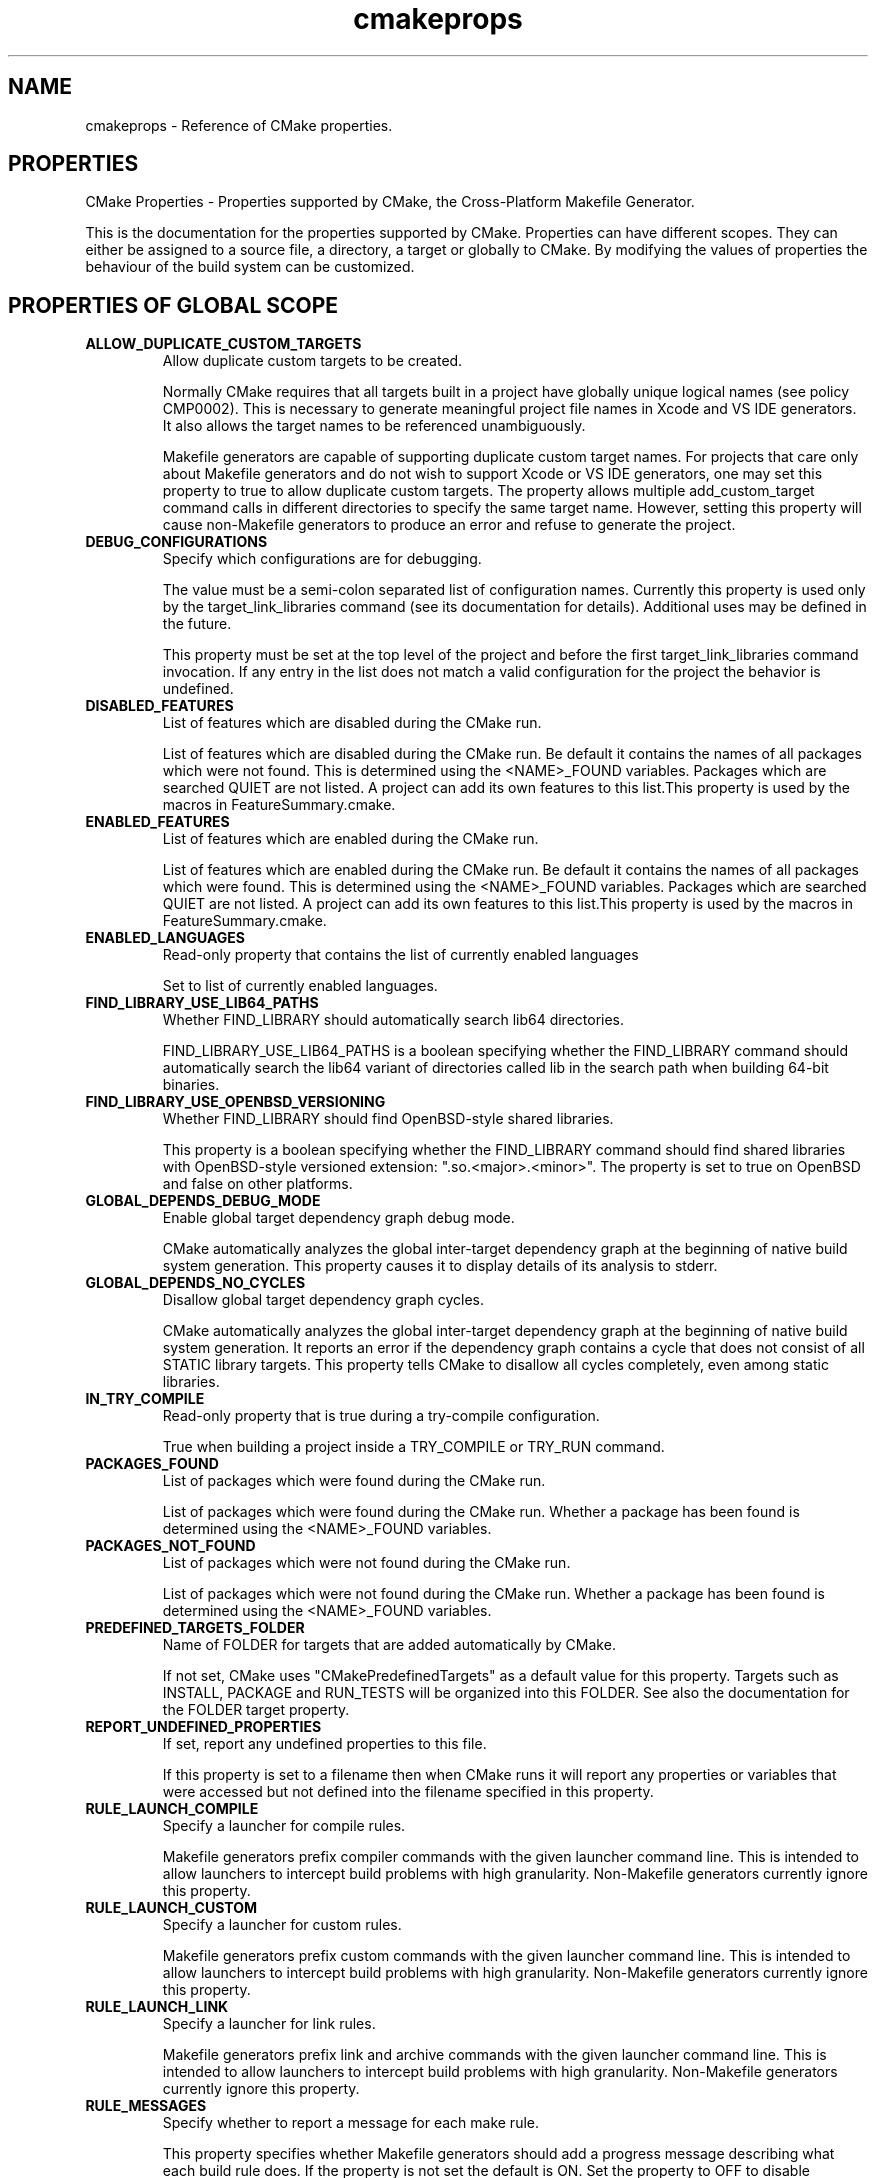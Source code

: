 .TH cmakeprops 1 "July 08, 2011" "cmake 2.8.5"
.SH NAME
.PP
cmakeprops \- Reference of CMake properties.

.SH PROPERTIES
.PP
.nf
  CMake Properties \- Properties supported by CMake, the Cross\-Platform Makefile Generator.
.fi

.PP
This is the documentation for the properties supported by CMake. Properties can have different scopes. They can either be assigned to a source file, a directory, a target or globally to CMake. By modifying the values of properties the behaviour of the build system can be customized.

.SH PROPERTIES OF GLOBAL SCOPE
.TP
.B ALLOW_DUPLICATE_CUSTOM_TARGETS
Allow duplicate custom targets to be created.

Normally CMake requires that all targets built in a project have globally unique logical names (see policy CMP0002).  This is necessary to generate meaningful project file names in Xcode and VS IDE generators.  It also allows the target names to be referenced unambiguously.


Makefile generators are capable of supporting duplicate custom target names.  For projects that care only about Makefile generators and do not wish to support Xcode or VS IDE generators, one may set this property to true to allow duplicate custom targets.  The property allows multiple add_custom_target command calls in different directories to specify the same target name.  However, setting this property will cause non\-Makefile generators to produce an error and refuse to generate the project.

.TP
.B DEBUG_CONFIGURATIONS
Specify which configurations are for debugging.

The value must be a semi\-colon separated list of configuration names.  Currently this property is used only by the target_link_libraries command (see its documentation for details).  Additional uses may be defined in the future.  


This property must be set at the top level of the project and before the first target_link_libraries command invocation.  If any entry in the list does not match a valid configuration for the project the behavior is undefined.

.TP
.B DISABLED_FEATURES
List of features which are disabled during the CMake run.

List of features which are disabled during the CMake run. Be default it contains the names of all packages which were not found. This is determined using the <NAME>_FOUND variables. Packages which are searched QUIET are not listed. A project can add its own features to this list.This property is used by the macros in FeatureSummary.cmake.

.TP
.B ENABLED_FEATURES
List of features which are enabled during the CMake run.

List of features which are enabled during the CMake run. Be default it contains the names of all packages which were found. This is determined using the <NAME>_FOUND variables. Packages which are searched QUIET are not listed. A project can add its own features to this list.This property is used by the macros in FeatureSummary.cmake.

.TP
.B ENABLED_LANGUAGES
Read\-only property that contains the list of currently enabled languages

Set to list of currently enabled languages.

.TP
.B FIND_LIBRARY_USE_LIB64_PATHS
Whether FIND_LIBRARY should automatically search lib64 directories.

FIND_LIBRARY_USE_LIB64_PATHS is a boolean specifying whether the FIND_LIBRARY command should automatically search the lib64 variant of directories called lib in the search path when building 64\-bit binaries.

.TP
.B FIND_LIBRARY_USE_OPENBSD_VERSIONING
Whether FIND_LIBRARY should find OpenBSD\-style shared libraries.

This property is a boolean specifying whether the FIND_LIBRARY command should find shared libraries with OpenBSD\-style versioned extension: ".so.<major>.<minor>".  The property is set to true on OpenBSD and false on other platforms.

.TP
.B GLOBAL_DEPENDS_DEBUG_MODE
Enable global target dependency graph debug mode.

CMake automatically analyzes the global inter\-target dependency graph at the beginning of native build system generation.  This property causes it to display details of its analysis to stderr.

.TP
.B GLOBAL_DEPENDS_NO_CYCLES
Disallow global target dependency graph cycles.

CMake automatically analyzes the global inter\-target dependency graph at the beginning of native build system generation.  It reports an error if the dependency graph contains a cycle that does not consist of all STATIC library targets.  This property tells CMake to disallow all cycles completely, even among static libraries.

.TP
.B IN_TRY_COMPILE
Read\-only property that is true during a try\-compile configuration.

True when building a project inside a TRY_COMPILE or TRY_RUN command.

.TP
.B PACKAGES_FOUND
List of packages which were found during the CMake run.

List of packages which were found during the CMake run. Whether a package has been found is determined using the <NAME>_FOUND variables.

.TP
.B PACKAGES_NOT_FOUND
List of packages which were not found during the CMake run.

List of packages which were not found during the CMake run. Whether a package has been found is determined using the <NAME>_FOUND variables.

.TP
.B PREDEFINED_TARGETS_FOLDER
Name of FOLDER for targets that are added automatically by CMake.

If not set, CMake uses "CMakePredefinedTargets" as a default value for this property. Targets such as INSTALL, PACKAGE and RUN_TESTS will be organized into this FOLDER. See also the documentation for the FOLDER target property.

.TP
.B REPORT_UNDEFINED_PROPERTIES
If set, report any undefined properties to this file.

If this property is set to a filename then when CMake runs it will report any properties or variables that were accessed but not defined into the filename specified in this property.

.TP
.B RULE_LAUNCH_COMPILE
Specify a launcher for compile rules.

Makefile generators prefix compiler commands with the given launcher command line.  This is intended to allow launchers to intercept build problems with high granularity.  Non\-Makefile generators currently ignore this property.

.TP
.B RULE_LAUNCH_CUSTOM
Specify a launcher for custom rules.

Makefile generators prefix custom commands with the given launcher command line.  This is intended to allow launchers to intercept build problems with high granularity.  Non\-Makefile generators currently ignore this property.

.TP
.B RULE_LAUNCH_LINK
Specify a launcher for link rules.

Makefile generators prefix link and archive commands with the given launcher command line.  This is intended to allow launchers to intercept build problems with high granularity.  Non\-Makefile generators currently ignore this property.

.TP
.B RULE_MESSAGES
Specify whether to report a message for each make rule.

This property specifies whether Makefile generators should add a progress message describing what each build rule does.  If the property is not set the default is ON.  Set the property to OFF to disable granular messages and report only as each target completes.  This is intended to allow scripted builds to avoid the build time cost of detailed reports.  If a CMAKE_RULE_MESSAGES cache entry exists its value initializes the value of this property.  Non\-Makefile generators currently ignore this property.

.TP
.B TARGET_ARCHIVES_MAY_BE_SHARED_LIBS
Set if shared libraries may be named like archives.

On AIX shared libraries may be named "lib<name>.a".  This property is set to true on such platforms.

.TP
.B TARGET_SUPPORTS_SHARED_LIBS
Does the target platform support shared libraries.

TARGET_SUPPORTS_SHARED_LIBS is a boolean specifying whether the target platform supports shared libraries. Basically all current general general purpose OS do so, the exception are usually embedded systems with no or special OSs.

.TP
.B USE_FOLDERS
Use the FOLDER target property to organize targets into folders.

If not set, CMake treats this property as OFF by default. CMake generators that are capable of organizing into a hierarchy of folders use the values of the FOLDER target property to name those folders. See also the documentation for the FOLDER target property.

.TP
.B __CMAKE_DELETE_CACHE_CHANGE_VARS_
Internal property

Used to detect compiler changes, Do not set.

.SH PROPERTIES ON DIRECTORIES
.TP
.B ADDITIONAL_MAKE_CLEAN_FILES
Additional files to clean during the make clean stage.

A list of files that will be cleaned as a part of the "make clean" stage. 

.TP
.B CACHE_VARIABLES
List of cache variables available in the current directory.

This read\-only property specifies the list of CMake cache variables currently defined.  It is intended for debugging purposes.

.TP
.B CLEAN_NO_CUSTOM
Should the output of custom commands be left.

If this is true then the outputs of custom commands for this directory will not be removed during the "make clean" stage. 

.TP
.B COMPILE_DEFINITIONS
Preprocessor definitions for compiling a directory's sources.

The COMPILE_DEFINITIONS property may be set to a semicolon\-separated list of preprocessor definitions using the syntax VAR or VAR=value.  Function\-style definitions are not supported.  CMake will automatically escape the value correctly for the native build system (note that CMake language syntax may require escapes to specify some values).  This property may be set on a per\-configuration basis using the name COMPILE_DEFINITIONS_<CONFIG> where <CONFIG> is an upper\-case name (ex. "COMPILE_DEFINITIONS_DEBUG").  This property will be initialized in each directory by its value in the directory's parent.


CMake will automatically drop some definitions that are not supported by the native build tool.  The VS6 IDE does not support definition values with spaces (but NMake does).


Disclaimer: Most native build tools have poor support for escaping certain values.  CMake has work\-arounds for many cases but some values may just not be possible to pass correctly.  If a value does not seem to be escaped correctly, do not attempt to work\-around the problem by adding escape sequences to the value.  Your work\-around may break in a future version of CMake that has improved escape support.  Instead consider defining the macro in a (configured) header file.  Then report the limitation.  Known limitations include:


.nf
  #          \- broken almost everywhere
  ;          \- broken in VS IDE and Borland Makefiles
  ,          \- broken in VS IDE
  %          \- broken in some cases in NMake
  & |        \- broken in some cases on MinGW
  ^ < > \\"   \- broken in most Make tools on Windows
.fi

CMake does not reject these values outright because they do work in some cases.  Use with caution.  

.TP
.B COMPILE_DEFINITIONS_<CONFIG>
Per\-configuration preprocessor definitions in a directory.

This is the configuration\-specific version of COMPILE_DEFINITIONS.  This property will be initialized in each directory by its value in the directory's parent.


.TP
.B DEFINITIONS
For CMake 2.4 compatibility only.  Use COMPILE_DEFINITIONS instead.

This read\-only property specifies the list of flags given so far to the add_definitions command.  It is intended for debugging purposes.  Use the COMPILE_DEFINITIONS instead.

.TP
.B EXCLUDE_FROM_ALL
Exclude the directory from the all target of its parent.

A property on a directory that indicates if its targets are excluded from the default build target. If it is not, then with a Makefile for example typing make will cause the targets to be built. The same concept applies to the default build of other generators.

.TP
.B IMPLICIT_DEPENDS_INCLUDE_TRANSFORM
Specify #include line transforms for dependencies in a directory.

This property specifies rules to transform macro\-like #include lines during implicit dependency scanning of C and C++ source files.  The list of rules must be semicolon\-separated with each entry of the form "A_MACRO(%)=value\-with\-%" (the % must be literal).  During dependency scanning occurrences of A_MACRO(...) on #include lines will be replaced by the value given with the macro argument substituted for '%'.  For example, the entry


.nf
  MYDIR(%)=<mydir/%>
.fi

will convert lines of the form


.nf
  #include MYDIR(myheader.h)
.fi

to


.nf
  #include <mydir/myheader.h>
.fi

allowing the dependency to be followed.


This property applies to sources in all targets within a directory.  The property value is initialized in each directory by its value in the directory's parent.

.TP
.B INCLUDE_DIRECTORIES
List of preprocessor include file search directories.

This read\-only property specifies the list of directories given so far to the include_directories command.  It is intended for debugging purposes.

.TP
.B INCLUDE_REGULAR_EXPRESSION
Include file scanning regular expression.

This read\-only property specifies the regular expression used during dependency scanning to match include files that should be followed.  See the include_regular_expression command.

.TP
.B INTERPROCEDURAL_OPTIMIZATION
Enable interprocedural optimization for targets in a directory.

If set to true, enables interprocedural optimizations if they are known to be supported by the compiler.

.TP
.B INTERPROCEDURAL_OPTIMIZATION_<CONFIG>
Per\-configuration interprocedural optimization for a directory.

This is a per\-configuration version of INTERPROCEDURAL_OPTIMIZATION.  If set, this property overrides the generic property for the named configuration.

.TP
.B LINK_DIRECTORIES
List of linker search directories.

This read\-only property specifies the list of directories given so far to the link_directories command.  It is intended for debugging purposes.

.TP
.B LISTFILE_STACK
The current stack of listfiles being processed.

This property is mainly useful when trying to debug errors in your CMake scripts. It returns a list of what list files are currently being processed, in order. So if one listfile does an INCLUDE command then that is effectively pushing the included listfile onto the stack.

.TP
.B MACROS
List of macro commands available in the current directory.

This read\-only property specifies the list of CMake macros currently defined.  It is intended for debugging purposes.  See the macro command.

.TP
.B PARENT_DIRECTORY
Source directory that added current subdirectory.

This read\-only property specifies the source directory that added the current source directory as a subdirectory of the build.  In the top\-level directory the value is the empty\-string.

.TP
.B RULE_LAUNCH_COMPILE
Specify a launcher for compile rules.

See the global property of the same name for details.  This overrides the global property for a directory.

.TP
.B RULE_LAUNCH_CUSTOM
Specify a launcher for custom rules.

See the global property of the same name for details.  This overrides the global property for a directory.

.TP
.B RULE_LAUNCH_LINK
Specify a launcher for link rules.

See the global property of the same name for details.  This overrides the global property for a directory.

.TP
.B TEST_INCLUDE_FILE
A cmake file that will be included when ctest is run.

If you specify TEST_INCLUDE_FILE, that file will be included and processed when ctest is run on the directory.

.TP
.B VARIABLES
List of variables defined in the current directory.

This read\-only property specifies the list of CMake variables currently defined.  It is intended for debugging purposes.

.SH PROPERTIES ON TARGETS
.TP
.B <CONFIG>_OUTPUT_NAME
Old per\-configuration target file base name.

This is a configuration\-specific version of OUTPUT_NAME.  Use OUTPUT_NAME_<CONFIG> instead.

.TP
.B <CONFIG>_POSTFIX
Postfix to append to the target file name for configuration <CONFIG>.

When building with configuration <CONFIG> the value of this property is appended to the target file name built on disk.  For non\-executable targets, this property is initialized by the value of the variable CMAKE_<CONFIG>_POSTFIX if it is set when a target is created.  This property is ignored on the Mac for Frameworks and App Bundles.

.TP
.B ARCHIVE_OUTPUT_DIRECTORY
Output directory in which to build ARCHIVE target files.

This property specifies the directory into which archive target files should be built. Multi\-configuration generators (VS, Xcode) append a per\-configuration subdirectory to the specified directory.  There are three kinds of target files that may be built: archive, library, and runtime.  Executables are always treated as runtime targets. Static libraries are always treated as archive targets. Module libraries are always treated as library targets. For non\-DLL platforms shared libraries are treated as library targets. For DLL platforms the DLL part of a shared library is treated as a runtime target and the corresponding import library is treated as an archive target. All Windows\-based systems including Cygwin are DLL platforms.  This property is initialized by the value of the variable CMAKE_ARCHIVE_OUTPUT_DIRECTORY if it is set when a target is created.

.TP
.B ARCHIVE_OUTPUT_DIRECTORY_<CONFIG>
Per\-configuration output directory for ARCHIVE target files.

This is a per\-configuration version of ARCHIVE_OUTPUT_DIRECTORY, but multi\-configuration generators (VS, Xcode) do NOT append a per\-configuration subdirectory to the specified directory.  This property is initialized by the value of the variable CMAKE_ARCHIVE_OUTPUT_DIRECTORY_<CONFIG> if it is set when a target is created.

.TP
.B ARCHIVE_OUTPUT_NAME
Output name for ARCHIVE target files.

This property specifies the base name for archive target files. It overrides OUTPUT_NAME and OUTPUT_NAME_<CONFIG> properties.  There are three kinds of target files that may be built: archive, library, and runtime.  Executables are always treated as runtime targets. Static libraries are always treated as archive targets. Module libraries are always treated as library targets. For non\-DLL platforms shared libraries are treated as library targets. For DLL platforms the DLL part of a shared library is treated as a runtime target and the corresponding import library is treated as an archive target. All Windows\-based systems including Cygwin are DLL platforms.

.TP
.B ARCHIVE_OUTPUT_NAME_<CONFIG>
Per\-configuration output name for ARCHIVE target files.

This is the configuration\-specific version of ARCHIVE_OUTPUT_NAME.

.TP
.B BUILD_WITH_INSTALL_RPATH
Should build tree targets have install tree rpaths.

BUILD_WITH_INSTALL_RPATH is a boolean specifying whether to link the target in the build tree with the INSTALL_RPATH.  This takes precedence over SKIP_BUILD_RPATH and avoids the need for relinking before installation.  This property is initialized by the value of the variable CMAKE_BUILD_WITH_INSTALL_RPATH if it is set when a target is created.

.TP
.B BUNDLE
This target is a CFBundle on the Mac.

If a module library target has this property set to true it will be built as a CFBundle when built on the mac. It will have the directory structure required for a CFBundle and will be suitable to be used for creating Browser Plugins or other application resources.

.TP
.B BUNDLE_EXTENSION
The file extension used to name a BUNDLE target on the Mac.

The default value is "bundle" \- you can also use "plugin" or whatever file extension is required by the host app for your bundle.

.TP
.B COMPILE_DEFINITIONS
Preprocessor definitions for compiling a target's sources.

The COMPILE_DEFINITIONS property may be set to a semicolon\-separated list of preprocessor definitions using the syntax VAR or VAR=value.  Function\-style definitions are not supported.  CMake will automatically escape the value correctly for the native build system (note that CMake language syntax may require escapes to specify some values).  This property may be set on a per\-configuration basis using the name COMPILE_DEFINITIONS_<CONFIG> where <CONFIG> is an upper\-case name (ex. "COMPILE_DEFINITIONS_DEBUG").


CMake will automatically drop some definitions that are not supported by the native build tool.  The VS6 IDE does not support definition values with spaces (but NMake does).


Disclaimer: Most native build tools have poor support for escaping certain values.  CMake has work\-arounds for many cases but some values may just not be possible to pass correctly.  If a value does not seem to be escaped correctly, do not attempt to work\-around the problem by adding escape sequences to the value.  Your work\-around may break in a future version of CMake that has improved escape support.  Instead consider defining the macro in a (configured) header file.  Then report the limitation.  Known limitations include:


.nf
  #          \- broken almost everywhere
  ;          \- broken in VS IDE and Borland Makefiles
  ,          \- broken in VS IDE
  %          \- broken in some cases in NMake
  & |        \- broken in some cases on MinGW
  ^ < > \\"   \- broken in most Make tools on Windows
.fi

CMake does not reject these values outright because they do work in some cases.  Use with caution.  

.TP
.B COMPILE_DEFINITIONS_<CONFIG>
Per\-configuration preprocessor definitions on a target.

This is the configuration\-specific version of COMPILE_DEFINITIONS.

.TP
.B COMPILE_FLAGS
Additional flags to use when compiling this target's sources.

The COMPILE_FLAGS property sets additional compiler flags used to build sources within the target.  Use COMPILE_DEFINITIONS to pass additional preprocessor definitions.

.TP
.B DEBUG_POSTFIX
See target property <CONFIG>_POSTFIX.

This property is a special case of the more\-general <CONFIG>_POSTFIX property for the DEBUG configuration.

.TP
.B DEFINE_SYMBOL
Define a symbol when compiling this target's sources.

DEFINE_SYMBOL sets the name of the preprocessor symbol defined when compiling sources in a shared library. If not set here then it is set to target_EXPORTS by default (with some substitutions if the target is not a valid C identifier). This is useful for headers to know whether they are being included from inside their library our outside to properly setup dllexport/dllimport decorations. 

.TP
.B ENABLE_EXPORTS
Specify whether an executable exports symbols for loadable modules.

Normally an executable does not export any symbols because it is the final program.  It is possible for an executable to export symbols to be used by loadable modules.  When this property is set to true CMake will allow other targets to "link" to the executable with the TARGET_LINK_LIBRARIES command.  On all platforms a target\-level dependency on the executable is created for targets that link to it.  For DLL platforms an import library will be created for the exported symbols and then used for linking.  All Windows\-based systems including Cygwin are DLL platforms.  For non\-DLL platforms that require all symbols to be resolved at link time, such as Mac OS X, the module will "link" to the executable using a flag like "\-bundle_loader".  For other non\-DLL platforms the link rule is simply ignored since the dynamic loader will automatically bind symbols when the module is loaded.  

.TP
.B EXCLUDE_FROM_ALL
Exclude the target from the all target.

A property on a target that indicates if the target is excluded from the default build target. If it is not, then with a Makefile for example typing make will cause this target to be built. The same concept applies to the default build of other generators. Installing a target with EXCLUDE_FROM_ALL set to true has undefined behavior.

.TP
.B EchoString
A message to be displayed when the target is built.

A message to display on some generators (such as makefiles) when the target is built.

.TP
.B FOLDER
Set the folder name. Use to organize targets in an IDE.

Targets with no FOLDER property will appear as top level entities in IDEs like Visual Studio. Targets with the same FOLDER property value will appear next to each other in a folder of that name. To nest folders, use FOLDER values such as 'GUI/Dialogs' with '/' characters separating folder levels.

.TP
.B FRAMEWORK
This target is a framework on the Mac.

If a shared library target has this property set to true it will be built as a framework when built on the mac. It will have the directory structure required for a framework and will be suitable to be used with the \-framework option

.TP
.B Fortran_MODULE_DIRECTORY
Specify output directory for Fortran modules provided by the target.

If the target contains Fortran source files that provide modules and the compiler supports a module output directory this specifies the directory in which the modules will be placed.  When this property is not set the modules will be placed in the build directory corresponding to the target's source directory.  If the variable CMAKE_Fortran_MODULE_DIRECTORY is set when a target is created its value is used to initialize this property.

.TP
.B GENERATOR_FILE_NAME
Generator's file for this target.

An internal property used by some generators to record the name of project or dsp file associated with this target.

.TP
.B HAS_CXX
Link the target using the C++ linker tool (obsolete).

This is equivalent to setting the LINKER_LANGUAGE property to CXX.  See that property's documentation for details.

.TP
.B IMPLICIT_DEPENDS_INCLUDE_TRANSFORM
Specify #include line transforms for dependencies in a target.

This property specifies rules to transform macro\-like #include lines during implicit dependency scanning of C and C++ source files.  The list of rules must be semicolon\-separated with each entry of the form "A_MACRO(%)=value\-with\-%" (the % must be literal).  During dependency scanning occurrences of A_MACRO(...) on #include lines will be replaced by the value given with the macro argument substituted for '%'.  For example, the entry


.nf
  MYDIR(%)=<mydir/%>
.fi

will convert lines of the form


.nf
  #include MYDIR(myheader.h)
.fi

to


.nf
  #include <mydir/myheader.h>
.fi

allowing the dependency to be followed.


This property applies to sources in the target on which it is set.

.TP
.B IMPORTED
Read\-only indication of whether a target is IMPORTED.

The boolean value of this property is true for targets created with the IMPORTED option to add_executable or add_library.  It is false for targets built within the project.

.TP
.B IMPORTED_CONFIGURATIONS
Configurations provided for an IMPORTED target.

Lists configuration names available for an IMPORTED target.  The names correspond to configurations defined in the project from which the target is imported.  If the importing project uses a different set of configurations the names may be mapped using the MAP_IMPORTED_CONFIG_<CONFIG> property.  Ignored for non\-imported targets.

.TP
.B IMPORTED_IMPLIB
Full path to the import library for an IMPORTED target.

Specifies the location of the ".lib" part of a windows DLL.  Ignored for non\-imported targets.

.TP
.B IMPORTED_IMPLIB_<CONFIG>
Per\-configuration version of IMPORTED_IMPLIB property.

This property is used when loading settings for the <CONFIG> configuration of an imported target.  Configuration names correspond to those provided by the project from which the target is imported.

.TP
.B IMPORTED_LINK_DEPENDENT_LIBRARIES
Dependent shared libraries of an imported shared library.

Shared libraries may be linked to other shared libraries as part of their implementation.  On some platforms the linker searches for the dependent libraries of shared libraries they are including in the link.  This property lists the dependent shared libraries of an imported library.  The list should be disjoint from the list of interface libraries in the IMPORTED_LINK_INTERFACE_LIBRARIES property.  On platforms requiring dependent shared libraries to be found at link time CMake uses this list to add appropriate files or paths to the link command line.  Ignored for non\-imported targets.

.TP
.B IMPORTED_LINK_DEPENDENT_LIBRARIES_<CONFIG>
Per\-configuration version of IMPORTED_LINK_DEPENDENT_LIBRARIES.

This property is used when loading settings for the <CONFIG> configuration of an imported target.  Configuration names correspond to those provided by the project from which the target is imported.  If set, this property completely overrides the generic property for the named configuration.

.TP
.B IMPORTED_LINK_INTERFACE_LANGUAGES
Languages compiled into an IMPORTED static library.

Lists languages of soure files compiled to produce a STATIC IMPORTED library (such as "C" or "CXX").  CMake accounts for these languages when computing how to link a target to the imported library.  For example, when a C executable links to an imported C++ static library CMake chooses the C++ linker to satisfy language runtime dependencies of the static library.  


This property is ignored for targets that are not STATIC libraries.  This property is ignored for non\-imported targets.

.TP
.B IMPORTED_LINK_INTERFACE_LANGUAGES_<CONFIG>
Per\-configuration version of IMPORTED_LINK_INTERFACE_LANGUAGES.

This property is used when loading settings for the <CONFIG> configuration of an imported target.  Configuration names correspond to those provided by the project from which the target is imported.  If set, this property completely overrides the generic property for the named configuration.

.TP
.B IMPORTED_LINK_INTERFACE_LIBRARIES
Transitive link interface of an IMPORTED target.

Lists libraries whose interface is included when an IMPORTED library target is linked to another target.  The libraries will be included on the link line for the target.  Unlike the LINK_INTERFACE_LIBRARIES property, this property applies to all imported target types, including STATIC libraries.  This property is ignored for non\-imported targets.

.TP
.B IMPORTED_LINK_INTERFACE_LIBRARIES_<CONFIG>
Per\-configuration version of IMPORTED_LINK_INTERFACE_LIBRARIES.

This property is used when loading settings for the <CONFIG> configuration of an imported target.  Configuration names correspond to those provided by the project from which the target is imported.  If set, this property completely overrides the generic property for the named configuration.

.TP
.B IMPORTED_LINK_INTERFACE_MULTIPLICITY
Repetition count for cycles of IMPORTED static libraries.

This is LINK_INTERFACE_MULTIPLICITY for IMPORTED targets.

.TP
.B IMPORTED_LINK_INTERFACE_MULTIPLICITY_<CONFIG>
Per\-configuration repetition count for cycles of IMPORTED archives.

This is the configuration\-specific version of IMPORTED_LINK_INTERFACE_MULTIPLICITY.  If set, this property completely overrides the generic property for the named configuration.

.TP
.B IMPORTED_LOCATION
Full path to the main file on disk for an IMPORTED target.

Specifies the location of an IMPORTED target file on disk.  For executables this is the location of the executable file.  For bundles on OS X this is the location of the executable file inside Contents/MacOS under the application bundle folder.  For static libraries and modules this is the location of the library or module.  For shared libraries on non\-DLL platforms this is the location of the shared library.  For frameworks on OS X this is the location of the library file symlink just inside the framework folder.  For DLLs this is the location of the ".dll" part of the library.  For UNKNOWN libraries this is the location of the file to be linked.  Ignored for non\-imported targets.

.TP
.B IMPORTED_LOCATION_<CONFIG>
Per\-configuration version of IMPORTED_LOCATION property.

This property is used when loading settings for the <CONFIG> configuration of an imported target.  Configuration names correspond to those provided by the project from which the target is imported.

.TP
.B IMPORTED_NO_SONAME
Specifies that an IMPORTED shared library target has no "soname".  

Set this property to true for an imported shared library file that has no "soname" field.  CMake may adjust generated link commands for some platforms to prevent the linker from using the path to the library in place of its missing soname.  Ignored for non\-imported targets.

.TP
.B IMPORTED_NO_SONAME_<CONFIG>
Per\-configuration version of IMPORTED_NO_SONAME property.

This property is used when loading settings for the <CONFIG> configuration of an imported target.  Configuration names correspond to those provided by the project from which the target is imported.

.TP
.B IMPORTED_SONAME
The "soname" of an IMPORTED target of shared library type.

Specifies the "soname" embedded in an imported shared library.  This is meaningful only on platforms supporting the feature.  Ignored for non\-imported targets.

.TP
.B IMPORTED_SONAME_<CONFIG>
Per\-configuration version of IMPORTED_SONAME property.

This property is used when loading settings for the <CONFIG> configuration of an imported target.  Configuration names correspond to those provided by the project from which the target is imported.

.TP
.B IMPORT_PREFIX
What comes before the import library name.

Similar to the target property PREFIX, but used for import libraries (typically corresponding to a DLL) instead of regular libraries. A target property that can be set to override the prefix (such as "lib") on an import library name.

.TP
.B IMPORT_SUFFIX
What comes after the import library name.

Similar to the target property SUFFIX, but used for import libraries (typically corresponding to a DLL) instead of regular libraries. A target property that can be set to override the suffix (such as ".lib") on an import library name.

.TP
.B INSTALL_NAME_DIR
Mac OSX directory name for installed targets.

INSTALL_NAME_DIR is a string specifying the directory portion of the "install_name" field of shared libraries on Mac OSX to use in the installed targets. 

.TP
.B INSTALL_RPATH
The rpath to use for installed targets.

A semicolon\-separated list specifying the rpath to use in installed targets (for platforms that support it).  This property is initialized by the value of the variable CMAKE_INSTALL_RPATH if it is set when a target is created.

.TP
.B INSTALL_RPATH_USE_LINK_PATH
Add paths to linker search and installed rpath.

INSTALL_RPATH_USE_LINK_PATH is a boolean that if set to true will append directories in the linker search path and outside the project to the INSTALL_RPATH.  This property is initialized by the value of the variable CMAKE_INSTALL_RPATH_USE_LINK_PATH if it is set when a target is created.

.TP
.B INTERPROCEDURAL_OPTIMIZATION
Enable interprocedural optimization for a target.

If set to true, enables interprocedural optimizations if they are known to be supported by the compiler.

.TP
.B INTERPROCEDURAL_OPTIMIZATION_<CONFIG>
Per\-configuration interprocedural optimization for a target.

This is a per\-configuration version of INTERPROCEDURAL_OPTIMIZATION.  If set, this property overrides the generic property for the named configuration.

.TP
.B LABELS
Specify a list of text labels associated with a target.

Target label semantics are currently unspecified.

.TP
.B LIBRARY_OUTPUT_DIRECTORY
Output directory in which to build LIBRARY target files.

This property specifies the directory into which library target files should be built. Multi\-configuration generators (VS, Xcode) append a per\-configuration subdirectory to the specified directory.  There are three kinds of target files that may be built: archive, library, and runtime.  Executables are always treated as runtime targets. Static libraries are always treated as archive targets. Module libraries are always treated as library targets. For non\-DLL platforms shared libraries are treated as library targets. For DLL platforms the DLL part of a shared library is treated as a runtime target and the corresponding import library is treated as an archive target. All Windows\-based systems including Cygwin are DLL platforms.  This property is initialized by the value of the variable CMAKE_LIBRARY_OUTPUT_DIRECTORY if it is set when a target is created.

.TP
.B LIBRARY_OUTPUT_DIRECTORY_<CONFIG>
Per\-configuration output directory for LIBRARY target files.

This is a per\-configuration version of LIBRARY_OUTPUT_DIRECTORY, but multi\-configuration generators (VS, Xcode) do NOT append a per\-configuration subdirectory to the specified directory.  This property is initialized by the value of the variable CMAKE_LIBRARY_OUTPUT_DIRECTORY_<CONFIG> if it is set when a target is created.

.TP
.B LIBRARY_OUTPUT_NAME
Output name for LIBRARY target files.

This property specifies the base name for library target files. It overrides OUTPUT_NAME and OUTPUT_NAME_<CONFIG> properties.  There are three kinds of target files that may be built: archive, library, and runtime.  Executables are always treated as runtime targets. Static libraries are always treated as archive targets. Module libraries are always treated as library targets. For non\-DLL platforms shared libraries are treated as library targets. For DLL platforms the DLL part of a shared library is treated as a runtime target and the corresponding import library is treated as an archive target. All Windows\-based systems including Cygwin are DLL platforms.

.TP
.B LIBRARY_OUTPUT_NAME_<CONFIG>
Per\-configuration output name for LIBRARY target files.

This is the configuration\-specific version of LIBRARY_OUTPUT_NAME.

.TP
.B LINKER_LANGUAGE
Specifies language whose compiler will invoke the linker.

For executables, shared libraries, and modules, this sets the language whose compiler is used to link the target (such as "C" or "CXX").  A typical value for an executable is the language of the source file providing the program entry point (main).  If not set, the language with the highest linker preference value is the default.  See documentation of CMAKE_<LANG>_LINKER_PREFERENCE variables.

.TP
.B LINK_DEPENDS
Additional files on which a target binary depends for linking.

Specifies a semicolon\-separated list of full\-paths to files on which the link rule for this target depends.  The target binary will be linked if any of the named files is newer than it.


This property is ignored by non\-Makefile generators.  It is intended to specify dependencies on "linker scripts" for custom Makefile link rules.

.TP
.B LINK_FLAGS
Additional flags to use when linking this target.

The LINK_FLAGS property can be used to add extra flags to the link step of a target. LINK_FLAGS_<CONFIG> will add to the configuration <CONFIG>, for example, DEBUG, RELEASE, MINSIZEREL, RELWITHDEBINFO. 

.TP
.B LINK_FLAGS_<CONFIG>
Per\-configuration linker flags for a target.

This is the configuration\-specific version of LINK_FLAGS.

.TP
.B LINK_INTERFACE_LIBRARIES
List public interface libraries for a shared library or executable.

By default linking to a shared library target transitively links to targets with which the library itself was linked.  For an executable with exports (see the ENABLE_EXPORTS property) no default transitive link dependencies are used.  This property replaces the default transitive link dependencies with an explicit list.  When the target is linked into another target the libraries listed (and recursively their link interface libraries) will be provided to the other target also.  If the list is empty then no transitive link dependencies will be incorporated when this target is linked into another target even if the default set is non\-empty.  This property is ignored for STATIC libraries.

.TP
.B LINK_INTERFACE_LIBRARIES_<CONFIG>
Per\-configuration list of public interface libraries for a target.

This is the configuration\-specific version of LINK_INTERFACE_LIBRARIES.  If set, this property completely overrides the generic property for the named configuration.

.TP
.B LINK_INTERFACE_MULTIPLICITY
Repetition count for STATIC libraries with cyclic dependencies.

When linking to a STATIC library target with cyclic dependencies the linker may need to scan more than once through the archives in the strongly connected component of the dependency graph.  CMake by default constructs the link line so that the linker will scan through the component at least twice.  This property specifies the minimum number of scans if it is larger than the default.  CMake uses the largest value specified by any target in a component.

.TP
.B LINK_INTERFACE_MULTIPLICITY_<CONFIG>
Per\-configuration repetition count for cycles of STATIC libraries.

This is the configuration\-specific version of LINK_INTERFACE_MULTIPLICITY.  If set, this property completely overrides the generic property for the named configuration.

.TP
.B LINK_SEARCH_END_STATIC
End a link line such that static system libraries are used.

Some linkers support switches such as \-Bstatic and \-Bdynamic to determine whether to use static or shared libraries for \-lXXX options.  CMake uses these options to set the link type for libraries whose full paths are not known or (in some cases) are in implicit link directories for the platform.  By default CMake adds an option at the end of the library list (if necessary) to set the linker search type back to its starting type.  This property switches the final linker search type to \-Bstatic regardless of how it started.  See also LINK_SEARCH_START_STATIC.

.TP
.B LINK_SEARCH_START_STATIC
Assume the linker looks for static libraries by default.

Some linkers support switches such as \-Bstatic and \-Bdynamic to determine whether to use static or shared libraries for \-lXXX options.  CMake uses these options to set the link type for libraries whose full paths are not known or (in some cases) are in implicit link directories for the platform.  By default the linker search type is assumed to be \-Bdynamic at the beginning of the library list.  This property switches the assumption to \-Bstatic.  It is intended for use when linking an executable statically (e.g. with the GNU \-static option).  See also LINK_SEARCH_END_STATIC.

.TP
.B LOCATION
Read\-only location of a target on disk.

For an imported target, this read\-only property returns the value of the LOCATION_<CONFIG> property for an unspecified configuration <CONFIG> provided by the target.


For a non\-imported target, this property is provided for compatibility with CMake 2.4 and below.  It was meant to get the location of an executable target's output file for use in add_custom_command.  The path may contain a build\-system\-specific portion that is replaced at build time with the configuration getting built (such as "$(ConfigurationName)" in VS). In CMake 2.6 and above add_custom_command automatically recognizes a target name in its COMMAND and DEPENDS options and computes the target location.  In CMake 2.8.4 and above add_custom_command recognizes generator expressions to refer to target locations anywhere in the command.  Therefore this property is not needed for creating custom commands.


Do not set properties that affect the location of the target after reading this property.  These include properties whose names match "(RUNTIME|LIBRARY|ARCHIVE)_OUTPUT_(NAME|DIRECTORY)(_<CONFIG>)?" or "(IMPLIB_)?(PREFIX|SUFFIX)".  Failure to follow this rule is not diagnosed and leaves the location of the target undefined.

.TP
.B LOCATION_<CONFIG>
Read\-only property providing a target location on disk.

A read\-only property that indicates where a target's main file is located on disk for the configuration <CONFIG>.  The property is defined only for library and executable targets.  An imported target may provide a set of configurations different from that of the importing project.  By default CMake looks for an exact\-match but otherwise uses an arbitrary available configuration.  Use the MAP_IMPORTED_CONFIG_<CONFIG> property to map imported configurations explicitly.


Do not set properties that affect the location of the target after reading this property.  These include properties whose names match "(RUNTIME|LIBRARY|ARCHIVE)_OUTPUT_(NAME|DIRECTORY)(_<CONFIG>)?" or "(IMPLIB_)?(PREFIX|SUFFIX)".  Failure to follow this rule is not diagnosed and leaves the location of the target undefined.

.TP
.B MACOSX_BUNDLE
Build an executable as an application bundle on Mac OS X.

When this property is set to true the executable when built on Mac OS X will be created as an application bundle.  This makes it a GUI executable that can be launched from the Finder.  See the MACOSX_BUNDLE_INFO_PLIST target property for information about creation of the Info.plist file for the application bundle.

.TP
.B MACOSX_BUNDLE_INFO_PLIST
Specify a custom Info.plist template for a Mac OS X App Bundle.

An executable target with MACOSX_BUNDLE enabled will be built as an application bundle on Mac OS X.  By default its Info.plist file is created by configuring a template called MacOSXBundleInfo.plist.in located in the CMAKE_MODULE_PATH.  This property specifies an alternative template file name which may be a full path.


The following target properties may be set to specify content to be configured into the file:


.nf
  MACOSX_BUNDLE_INFO_STRING
  MACOSX_BUNDLE_ICON_FILE
  MACOSX_BUNDLE_GUI_IDENTIFIER
  MACOSX_BUNDLE_LONG_VERSION_STRING
  MACOSX_BUNDLE_BUNDLE_NAME
  MACOSX_BUNDLE_SHORT_VERSION_STRING
  MACOSX_BUNDLE_BUNDLE_VERSION
  MACOSX_BUNDLE_COPYRIGHT
.fi

CMake variables of the same name may be set to affect all targets in a directory that do not have each specific property set.  If a custom Info.plist is specified by this property it may of course hard\-code all the settings instead of using the target properties.

.TP
.B MACOSX_FRAMEWORK_INFO_PLIST
Specify a custom Info.plist template for a Mac OS X Framework.

An library target with FRAMEWORK enabled will be built as a framework on Mac OS X.  By default its Info.plist file is created by configuring a template called MacOSXFrameworkInfo.plist.in located in the CMAKE_MODULE_PATH.  This property specifies an alternative template file name which may be a full path.


The following target properties may be set to specify content to be configured into the file:


.nf
  MACOSX_FRAMEWORK_ICON_FILE
  MACOSX_FRAMEWORK_IDENTIFIER
  MACOSX_FRAMEWORK_SHORT_VERSION_STRING
  MACOSX_FRAMEWORK_BUNDLE_VERSION
.fi

CMake variables of the same name may be set to affect all targets in a directory that do not have each specific property set.  If a custom Info.plist is specified by this property it may of course hard\-code all the settings instead of using the target properties.

.TP
.B MAP_IMPORTED_CONFIG_<CONFIG>
Map from project configuration to IMPORTED target's configuration.

List configurations of an imported target that may be used for the current project's <CONFIG> configuration.  Targets imported from another project may not provide the same set of configuration names available in the current project.  Setting this property tells CMake what imported configurations are suitable for use when building the <CONFIG> configuration.  The first configuration in the list found to be provided by the imported target is selected.  If no matching configurations are available the imported target is considered to be not found.  This property is ignored for non\-imported targets.

.TP
.B OSX_ARCHITECTURES
Target specific architectures for OS X.

The OSX_ARCHITECTURES property sets the target binary architecture for targets on OS X.  This property is initialized by the value of the variable CMAKE_OSX_ARCHITECTURES if it is set when a target is created.  Use OSX_ARCHITECTURES_<CONFIG> to set the binary architectures on a per\-configuration basis.  <CONFIG> is an upper\-case name (ex: "OSX_ARCHITECTURES_DEBUG").

.TP
.B OSX_ARCHITECTURES_<CONFIG>
Per\-configuration OS X binary architectures for a target.

This property is the configuration\-specific version of OSX_ARCHITECTURES.

.TP
.B OUTPUT_NAME
Output name for target files.

This sets the base name for output files created for an executable or library target.  If not set, the logical target name is used by default.

.TP
.B OUTPUT_NAME_<CONFIG>
Per\-configuration target file base name.

This is the configuration\-specific version of OUTPUT_NAME.

.TP
.B POST_INSTALL_SCRIPT
Deprecated install support.

The PRE_INSTALL_SCRIPT and POST_INSTALL_SCRIPT properties are the old way to specify CMake scripts to run before and after installing a target.  They are used only when the old INSTALL_TARGETS command is used to install the target.  Use the INSTALL command instead.

.TP
.B PREFIX
What comes before the library name.

A target property that can be set to override the prefix (such as "lib") on a library name.

.TP
.B PRE_INSTALL_SCRIPT
Deprecated install support.

The PRE_INSTALL_SCRIPT and POST_INSTALL_SCRIPT properties are the old way to specify CMake scripts to run before and after installing a target.  They are used only when the old INSTALL_TARGETS command is used to install the target.  Use the INSTALL command instead.

.TP
.B PRIVATE_HEADER
Specify private header files in a FRAMEWORK shared library target.

Shared library targets marked with the FRAMEWORK property generate frameworks on OS X and normal shared libraries on other platforms.  This property may be set to a list of header files to be placed in the PrivateHeaders directory inside the framework folder.  On non\-Apple platforms these headers may be installed using the PRIVATE_HEADER option to the install(TARGETS) command.

.TP
.B PROJECT_LABEL
Change the name of a target in an IDE.

Can be used to change the name of the target in an IDE like Visual Studio. 

.TP
.B PUBLIC_HEADER
Specify public header files in a FRAMEWORK shared library target.

Shared library targets marked with the FRAMEWORK property generate frameworks on OS X and normal shared libraries on other platforms.  This property may be set to a list of header files to be placed in the Headers directory inside the framework folder.  On non\-Apple platforms these headers may be installed using the PUBLIC_HEADER option to the install(TARGETS) command.

.TP
.B RESOURCE
Specify resource files in a FRAMEWORK shared library target.

Shared library targets marked with the FRAMEWORK property generate frameworks on OS X and normal shared libraries on other platforms.  This property may be set to a list of files to be placed in the Resources directory inside the framework folder.  On non\-Apple platforms these files may be installed using the RESOURCE option to the install(TARGETS) command.

.TP
.B RULE_LAUNCH_COMPILE
Specify a launcher for compile rules.

See the global property of the same name for details.  This overrides the global and directory property for a target.

.TP
.B RULE_LAUNCH_CUSTOM
Specify a launcher for custom rules.

See the global property of the same name for details.  This overrides the global and directory property for a target.

.TP
.B RULE_LAUNCH_LINK
Specify a launcher for link rules.

See the global property of the same name for details.  This overrides the global and directory property for a target.

.TP
.B RUNTIME_OUTPUT_DIRECTORY
Output directory in which to build RUNTIME target files.

This property specifies the directory into which runtime target files should be built. Multi\-configuration generators (VS, Xcode) append a per\-configuration subdirectory to the specified directory.  There are three kinds of target files that may be built: archive, library, and runtime.  Executables are always treated as runtime targets. Static libraries are always treated as archive targets. Module libraries are always treated as library targets. For non\-DLL platforms shared libraries are treated as library targets. For DLL platforms the DLL part of a shared library is treated as a runtime target and the corresponding import library is treated as an archive target. All Windows\-based systems including Cygwin are DLL platforms.  This property is initialized by the value of the variable CMAKE_RUNTIME_OUTPUT_DIRECTORY if it is set when a target is created.

.TP
.B RUNTIME_OUTPUT_DIRECTORY_<CONFIG>
Per\-configuration output directory for RUNTIME target files.

This is a per\-configuration version of RUNTIME_OUTPUT_DIRECTORY, but multi\-configuration generators (VS, Xcode) do NOT append a per\-configuration subdirectory to the specified directory.  This property is initialized by the value of the variable CMAKE_RUNTIME_OUTPUT_DIRECTORY_<CONFIG> if it is set when a target is created.

.TP
.B RUNTIME_OUTPUT_NAME
Output name for RUNTIME target files.

This property specifies the base name for runtime target files.  It overrides OUTPUT_NAME and OUTPUT_NAME_<CONFIG> properties.  There are three kinds of target files that may be built: archive, library, and runtime.  Executables are always treated as runtime targets. Static libraries are always treated as archive targets. Module libraries are always treated as library targets. For non\-DLL platforms shared libraries are treated as library targets. For DLL platforms the DLL part of a shared library is treated as a runtime target and the corresponding import library is treated as an archive target. All Windows\-based systems including Cygwin are DLL platforms.

.TP
.B RUNTIME_OUTPUT_NAME_<CONFIG>
Per\-configuration output name for RUNTIME target files.

This is the configuration\-specific version of RUNTIME_OUTPUT_NAME.

.TP
.B SKIP_BUILD_RPATH
Should rpaths be used for the build tree.

SKIP_BUILD_RPATH is a boolean specifying whether to skip automatic generation of an rpath allowing the target to run from the build tree.  This property is initialized by the value of the variable CMAKE_SKIP_BUILD_RPATH if it is set when a target is created.

.TP
.B SOURCES
Source names specified for a target.

Read\-only list of sources specified for a target.  The names returned are suitable for passing to the set_source_files_properties command.

.TP
.B SOVERSION
What version number is this target.

For shared libraries VERSION and SOVERSION can be used to specify the build version and api version respectively. When building or installing appropriate symlinks are created if the platform supports symlinks and the linker supports so\-names. If only one of both is specified the missing is assumed to have the same version number. For shared libraries and executables on Windows the VERSION attribute is parsed to extract a "major.minor" version number. These numbers are used as the image version of the binary. 

.TP
.B STATIC_LIBRARY_FLAGS
Extra flags to use when linking static libraries.

Extra flags to use when linking a static library.

.TP
.B STATIC_LIBRARY_FLAGS_<CONFIG>
Per\-configuration flags for creating a static library.

This is the configuration\-specific version of STATIC_LIBRARY_FLAGS.

.TP
.B SUFFIX
What comes after the library name.

A target property that can be set to override the suffix (such as ".so") on a library name.

.TP
.B TYPE
The type of the target.

This read\-only property can be used to test the type of the given target. It will be one of STATIC_LIBRARY, MODULE_LIBRARY, SHARED_LIBRARY, EXECUTABLE or one of the internal target types.

.TP
.B VERSION
What version number is this target.

For shared libraries VERSION and SOVERSION can be used to specify the build version and api version respectively. When building or installing appropriate symlinks are created if the platform supports symlinks and the linker supports so\-names. If only one of both is specified the missing is assumed to have the same version number. For executables VERSION can be used to specify the build version. When building or installing appropriate symlinks are created if the platform supports symlinks. For shared libraries and executables on Windows the VERSION attribute is parsed to extract a "major.minor" version number. These numbers are used as the image version of the binary. 

.TP
.B VS_KEYWORD
Visual Studio project keyword.

Can be set to change the visual studio keyword, for example QT integration works better if this is set to Qt4VSv1.0. 

.TP
.B VS_SCC_LOCALPATH
Visual Studio Source Code Control Provider.

Can be set to change the visual studio source code control local path property.

.TP
.B VS_SCC_PROJECTNAME
Visual Studio Source Code Control Project.

Can be set to change the visual studio source code control project name property.

.TP
.B VS_SCC_PROVIDER
Visual Studio Source Code Control Provider.

Can be set to change the visual studio source code control provider property.

.TP
.B WIN32_EXECUTABLE
Build an executable with a WinMain entry point on windows.

When this property is set to true the executable when linked on Windows will be created with a WinMain() entry point instead of of just main().This makes it a GUI executable instead of a console application.  See the CMAKE_MFC_FLAG variable documentation to configure use of MFC for WinMain executables.

.TP
.B XCODE_ATTRIBUTE_<an-attribute>
Set Xcode target attributes directly.

Tell the Xcode generator to set '<an\-attribute>' to a given value in the generated Xcode project.  Ignored on other generators.

.SH PROPERTIES ON TESTS
.TP
.B ATTACHED_FILES
Attach a list of files to a dashboard submission.

Set this property to a list of files that will be encoded and submitted to the dashboard as an addition to the test result.

.TP
.B ATTACHED_FILES_ON_FAIL
Attach a list of files to a dashboard submission if the test fails.

Same as ATTACHED_FILES, but these files will only be included if the test does not pass.

.TP
.B COST
Set this to a floating point value. Tests in a test set will be run in descending order of cost.

This property describes the cost of a test. You can explicitly set this value; tests with higher COST values will run first.

.TP
.B DEPENDS
Specifies that this test should only be run after the specified list of tests.

Set this to a list of tests that must finish before this test is run.

.TP
.B ENVIRONMENT
Specify environment variables that should be defined for running a test.

If set to a list of environment variables and values of the form MYVAR=value those environment variables will be defined while running the test. The environment is restored to its previous state after the test is done.

.TP
.B FAIL_REGULAR_EXPRESSION
If the output matches this regular expression the test will fail.

If set, if the output matches one of specified regular expressions, the test will fail.For example: PASS_REGULAR_EXPRESSION "[^a\-z]Error;ERROR;Failed"

.TP
.B LABELS
Specify a list of text labels associated with a test.

The list is reported in dashboard submissions.

.TP
.B MEASUREMENT
Specify a CDASH measurement and value to be reported for a test.

If set to a name then that name will be reported to CDASH as a named measurement with a value of 1. You may also specify a value by setting MEASUREMENT to "measurement=value".

.TP
.B PASS_REGULAR_EXPRESSION
The output must match this regular expression for the test to pass.

If set, the test output will be checked against the specified regular expressions and at least one of the regular expressions has to match, otherwise the test will fail.

.TP
.B PROCESSORS
How many process slots this test requires

Denotes the number of processors that this test will require. This is typically used for MPI tests, and should be used in conjunction with the ctest_test PARALLEL_LEVEL option.

.TP
.B REQUIRED_FILES
List of files required to run the test.

If set to a list of files, the test will not be run unless all of the files exist.

.TP
.B RESOURCE_LOCK
Specify a list of resources that are locked by this test.

If multiple tests specify the same resource lock, they are guaranteed not to run concurrently.

.TP
.B RUN_SERIAL
Do not run this test in parallel with any other test.

Use this option in conjunction with the ctest_test PARALLEL_LEVEL option to specify that this test should not be run in parallel with any other tests.

.TP
.B TIMEOUT
How many seconds to allow for this test.

This property if set will limit a test to not take more than the specified number of seconds to run. If it exceeds that the test process will be killed and ctest will move to the next test. This setting takes precedence over CTEST_TESTING_TIMEOUT.

.TP
.B WILL_FAIL
If set to true, this will invert the pass/fail flag of the test.

This property can be used for tests that are expected to fail and return a non zero return code.

.TP
.B WORKING_DIRECTORY
The directory from which the test executable will be called.

If this is not set it is called from the directory the test executable is located in.

.SH PROPERTIES ON SOURCE FILES
.TP
.B ABSTRACT
Is this source file an abstract class.

A property on a source file that indicates if the source file represents a class that is abstract. This only makes sense for languages that have a notion of an abstract class and it is only used by some tools that wrap classes into other languages.

.TP
.B COMPILE_DEFINITIONS
Preprocessor definitions for compiling a source file.

The COMPILE_DEFINITIONS property may be set to a semicolon\-separated list of preprocessor definitions using the syntax VAR or VAR=value.  Function\-style definitions are not supported.  CMake will automatically escape the value correctly for the native build system (note that CMake language syntax may require escapes to specify some values).  This property may be set on a per\-configuration basis using the name COMPILE_DEFINITIONS_<CONFIG> where <CONFIG> is an upper\-case name (ex. "COMPILE_DEFINITIONS_DEBUG").


CMake will automatically drop some definitions that are not supported by the native build tool.  The VS6 IDE does not support definition values with spaces (but NMake does).  Xcode does not support per\-configuration definitions on source files.


Disclaimer: Most native build tools have poor support for escaping certain values.  CMake has work\-arounds for many cases but some values may just not be possible to pass correctly.  If a value does not seem to be escaped correctly, do not attempt to work\-around the problem by adding escape sequences to the value.  Your work\-around may break in a future version of CMake that has improved escape support.  Instead consider defining the macro in a (configured) header file.  Then report the limitation.  Known limitations include:


.nf
  #          \- broken almost everywhere
  ;          \- broken in VS IDE and Borland Makefiles
  ,          \- broken in VS IDE
  %          \- broken in some cases in NMake
  & |        \- broken in some cases on MinGW
  ^ < > \\"   \- broken in most Make tools on Windows
.fi

CMake does not reject these values outright because they do work in some cases.  Use with caution.  

.TP
.B COMPILE_DEFINITIONS_<CONFIG>
Per\-configuration preprocessor definitions on a source file.

This is the configuration\-specific version of COMPILE_DEFINITIONS.  Note that Xcode does not support per\-configuration source file flags so this property will be ignored by the Xcode generator.

.TP
.B COMPILE_FLAGS
Additional flags to be added when compiling this source file.

These flags will be added to the list of compile flags when this source file builds.  Use COMPILE_DEFINITIONS to pass additional preprocessor definitions.

.TP
.B EXTERNAL_OBJECT
If set to true then this is an object file.

If this property is set to true then the source file is really an object file and should not be compiled.  It will still be linked into the target though.

.TP
.B GENERATED
Is this source file generated as part of the build process.

If a source file is generated by the build process CMake will handle it differently in terms of dependency checking etc. Otherwise having a non\-existent source file could create problems.

.TP
.B HEADER_FILE_ONLY
Is this source file only a header file.

A property on a source file that indicates if the source file is a header file with no associated implementation. This is set automatically based on the file extension and is used by CMake to determine is certain dependency information should be computed.

.TP
.B KEEP_EXTENSION
Make the output file have the same extension as the source file.

If this property is set then the file extension of the output file will be the same as that of the source file. Normally the output file extension is computed based on the language of the source file, for example .cxx will go to a .o extension.

.TP
.B LABELS
Specify a list of text labels associated with a source file.

This property has meaning only when the source file is listed in a target whose LABELS property is also set.  No other semantics are currently specified.

.TP
.B LANGUAGE
What programming language is the file.

A property that can be set to indicate what programming language the source file is. If it is not set the language is determined based on the file extension. Typical values are CXX C etc. Setting this property for a file means this file will be compiled. Do not set this for header or files that should not be compiled.

.TP
.B LOCATION
The full path to a source file.

A read only property on a SOURCE FILE that contains the full path to the source file.

.TP
.B MACOSX_PACKAGE_LOCATION
Place a source file inside a Mac OS X bundle, CFBundle, or framework.

Executable targets with the MACOSX_BUNDLE property set are built as Mac OS X application bundles on Apple platforms.  Shared library targets with the FRAMEWORK property set are built as Mac OS X frameworks on Apple platforms.  Module library targets with the BUNDLE property set are built as Mac OS X CFBundle bundles on Apple platforms.  Source files listed in the target with this property set will be copied to a directory inside the bundle or framework content folder specified by the property value.  For bundles the content folder is "<name>.app/Contents".  For frameworks the content folder is "<name>.framework/Versions/<version>".  For cfbundles the content folder is "<name>.bundle/Contents" (unless the extension is changed).  See the PUBLIC_HEADER, PRIVATE_HEADER, and RESOURCE target properties for specifying files meant for Headers, PrivateHeaders, or Resources directories.

.TP
.B OBJECT_DEPENDS
Additional files on which a compiled object file depends.

Specifies a semicolon\-separated list of full\-paths to files on which any object files compiled from this source file depend.  An object file will be recompiled if any of the named files is newer than it.


This property need not be used to specify the dependency of a source file on a generated header file that it includes.  Although the property was originally introduced for this purpose, it is no longer necessary.  If the generated header file is created by a custom command in the same target as the source file, the automatic dependency scanning process will recognize the dependency.  If the generated header file is created by another target, an inter\-target dependency should be created with the add_dependencies command (if one does not already exist due to linking relationships).

.TP
.B OBJECT_OUTPUTS
Additional outputs for a Makefile rule.

Additional outputs created by compilation of this source file. If any of these outputs is missing the object will be recompiled. This is supported only on Makefile generators and will be ignored on other generators.

.TP
.B SYMBOLIC
Is this just a name for a rule.

If SYMBOLIC (boolean) is set to true the build system will be informed that the source file is not actually created on disk but instead used as a symbolic name for a build rule.

.TP
.B WRAP_EXCLUDE
Exclude this source file from any code wrapping techniques.

Some packages can wrap source files into alternate languages to provide additional functionality. For example, C++ code can be wrapped into Java or Python etc using SWIG etc. If WRAP_EXCLUDE is set to true (1 etc) that indicates then this source file should not be wrapped.

.SH PROPERTIES ON CACHE ENTRIES
.TP
.B ADVANCED
True if entry should be hidden by default in GUIs.

This is a boolean value indicating whether the entry is considered interesting only for advanced configuration.  The mark_as_advanced() command modifies this property.

.TP
.B HELPSTRING
Help associated with entry in GUIs.

This string summarizes the purpose of an entry to help users set it through a CMake GUI.

.TP
.B MODIFIED
Internal management property.  Do not set or get.

This is an internal cache entry property managed by CMake to track interactive user modification of entries.  Ignore it.

.TP
.B STRINGS
Enumerate possible STRING entry values for GUI selection.

For cache entries with type STRING, this enumerates a set of values.  CMake GUIs may use this to provide a selection widget instead of a generic string entry field.  This is for convenience only.  CMake does not enforce that the value matches one of those listed.

.TP
.B TYPE
Widget type for entry in GUIs.

Cache entry values are always strings, but CMake GUIs present widgets to help users set values.  The GUIs use this property as a hint to determine the widget type.  Valid TYPE values are:


.nf
  BOOL          = Boolean ON/OFF value.
  PATH          = Path to a directory.
  FILEPATH      = Path to a file.
  STRING        = Generic string value.
  INTERNAL      = Do not present in GUI at all.
  STATIC        = Value managed by CMake, do not change.
  UNINITIALIZED = Type not yet specified.
.fi

Generally the TYPE of a cache entry should be set by the command which creates it (set, option, find_library, etc.).

.TP
.B VALUE
Value of a cache entry.

This property maps to the actual value of a cache entry.  Setting this property always sets the value without checking, so use with care.

.SH COPYRIGHT
.PP
Copyright 2000\-2009 Kitware, Inc., Insight Software Consortium.  All rights reserved.

.PP
Redistribution and use in source and binary forms, with or without modification, are permitted provided that the following conditions are met:

.PP
Redistributions of source code must retain the above copyright notice, this list of conditions and the following disclaimer.

.PP
Redistributions in binary form must reproduce the above copyright notice, this list of conditions and the following disclaimer in the documentation and/or other materials provided with the distribution.

.PP
Neither the names of Kitware, Inc., the Insight Software Consortium, nor the names of their contributors may be used to endorse or promote products derived from this software without specific prior written permission.

.PP
THIS SOFTWARE IS PROVIDED BY THE COPYRIGHT HOLDERS AND CONTRIBUTORS "AS IS" AND ANY EXPRESS OR IMPLIED WARRANTIES, INCLUDING, BUT NOT LIMITED TO, THE IMPLIED WARRANTIES OF MERCHANTABILITY AND FITNESS FOR A PARTICULAR PURPOSE ARE DISCLAIMED. IN NO EVENT SHALL THE COPYRIGHT HOLDER OR CONTRIBUTORS BE LIABLE FOR ANY DIRECT, INDIRECT, INCIDENTAL, SPECIAL, EXEMPLARY, OR CONSEQUENTIAL DAMAGES (INCLUDING, BUT NOT LIMITED TO, PROCUREMENT OF SUBSTITUTE GOODS OR SERVICES; LOSS OF USE, DATA, OR PROFITS; OR BUSINESS INTERRUPTION) HOWEVER CAUSED AND ON ANY THEORY OF LIABILITY, WHETHER IN CONTRACT, STRICT LIABILITY, OR TORT (INCLUDING NEGLIGENCE OR OTHERWISE) ARISING IN ANY WAY OUT OF THE USE OF THIS SOFTWARE, EVEN IF ADVISED OF THE POSSIBILITY OF SUCH DAMAGE.

.SH SEE ALSO
.PP
The following resources are available to get help using CMake:

.TP
.B Home Page
http://www.cmake.org

The primary starting point for learning about CMake.

.TP
.B Frequently Asked Questions
http://www.cmake.org/Wiki/CMake_FAQ

A Wiki is provided containing answers to frequently asked questions. 

.TP
.B Online Documentation
http://www.cmake.org/HTML/Documentation.html

Links to available documentation may be found on this web page.

.TP
.B Mailing List
http://www.cmake.org/HTML/MailingLists.html

For help and discussion about using cmake, a mailing list is provided at cmake@cmake.org. The list is member\-post\-only but one may sign up on the CMake web page. Please first read the full documentation at http://www.cmake.org before posting questions to the list.

.PP
Summary of helpful links:


.nf
  Home: http://www.cmake.org
  Docs: http://www.cmake.org/HTML/Documentation.html
  Mail: http://www.cmake.org/HTML/MailingLists.html
  FAQ:  http://www.cmake.org/Wiki/CMake_FAQ
.fi

